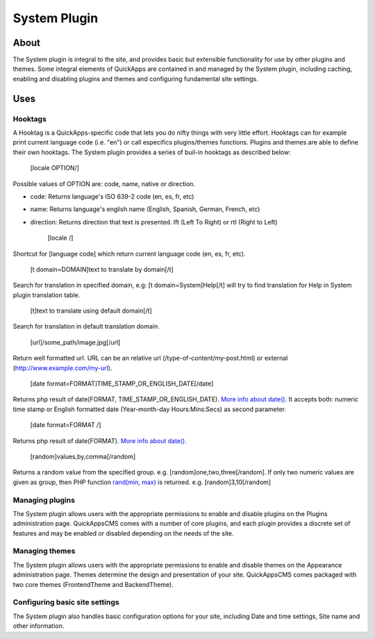 System Plugin
#############

About
=====

The System plugin is integral to the site, and provides basic but
extensible functionality for use by other plugins and themes. Some
integral elements of QuickApps are contained in and managed by the
System plugin, including caching, enabling and disabling plugins and
themes and configuring fundamental site settings.

Uses
====

Hooktags
--------

A Hooktag is a QuickApps-specific code that lets you do nifty things
with very little effort. Hooktags can for example print current language
code (i.e. "en") or call especifics plugins/themes functions. Plugins
and themes are able to define their own hooktags. The System plugin
provides a series of buil-in hooktags as described below:

    [locale OPTION/]

Possible values of OPTION are: code, name, native or direction.

-  code: Returns language's ISO 639-2 code (en, es, fr, etc)
-  name: Returns language's english name (English, Spanish, German,
   French, etc)
-  direction: Returns direction that text is presented. lft (Left To
   Right) or rtl (Right to Left)

    [locale /]

Shortcut for [language code] which return current language code (en, es,
fr, etc).

    [t domain=DOMAIN]text to translate by domain[/t]

Search for translation in specified domain, e.g: [t
domain=System]Help[/t] will try to find translation for Help in System
plugin translation table.

    [t]text to translate using default domain[/t]

Search for translation in default translation domain.

    [url]/some\_path/image.jpg[/url]

Return well formatted url. URL can be an relative url
(/type-of-content/my-post.html) or external
(http://www.example.com/my-url).

    [date format=FORMAT]TIME\_STAMP\_OR\_ENGLISH\_DATE[/date]

Returns php result of date(FORMAT, TIME\_STAMP\_OR\_ENGLISH\_DATE).
`More info about
date() <http://www.php.net/manual/function.date.php>`__. It accepts
both: numeric time stamp or English formatted date (Year-month-day
Hours:Mins:Secs) as second parameter.

    [date format=FORMAT /]

Returns php result of date(FORMAT). `More info about
date() <http://www.php.net/manual/function.date.php>`__.

    [random]values,by,comma[/random]

Returns a random value from the specified group. e.g.
[random]one,two,three[/random]. If only two numeric values are given as
group, then PHP function `rand(min,
max) <http://www.php.net/manual/function.rand.php>`__ is returned. e.g.
[random]3,10[/random]

Managing plugins
----------------

The System plugin allows users with the appropriate permissions to
enable and disable plugins on the Plugins administration page.
QuickAppsCMS comes with a number of core plugins, and each plugin
provides a discrete set of features and may be enabled or disabled
depending on the needs of the site.

Managing themes
---------------

The System plugin allows users with the appropriate permissions to
enable and disable themes on the Appearance administration page. Themes
determine the design and presentation of your site. QuickAppsCMS comes
packaged with two core themes (FrontendTheme and BackendTheme).

Configuring basic site settings
-------------------------------

The System plugin also handles basic configuration options for your
site, including Date and time settings, Site name and other information.

.. meta::
    :title lang=en: System Plugin
    :keywords lang=en: system plugin,system,plugin,plugins,settings,site settings,hooktag,hooktags,core,enable plugin,install plugin, disable plugin
